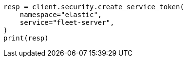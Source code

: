 // This file is autogenerated, DO NOT EDIT
// rest-api/security/create-service-token.asciidoc:97

[source, python]
----
resp = client.security.create_service_token(
    namespace="elastic",
    service="fleet-server",
)
print(resp)
----
